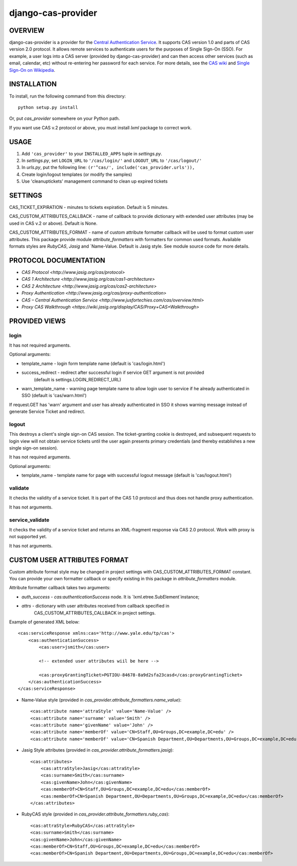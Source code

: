 ===================
django-cas-provider
===================

OVERVIEW
=========

django-cas-provider is a provider for the `Central Authentication Service <http://jasig.org/cas>`_. It supports CAS version 1.0 and parts of CAS version 2.0 protocol. It allows remote services to authenticate users for the purposes of Single Sign-On (SSO). For example, a user logs into a CAS server 
(provided by django-cas-provider) and can then access other services (such as email, calendar, etc) without re-entering her password for each service. For more details, see the `CAS wiki <http://www.ja-sig.org/wiki/display/CAS/Home>`_ and `Single Sign-On on Wikipedia <http://en.wikipedia.org/wiki/Single_Sign_On>`_.

INSTALLATION
=============

To install, run the following command from this directory::

    python setup.py install

Or, put `cas_provider` somewhere on your Python path.

If you want use CAS v.2 protocol or above, you must install `lxml` package to correct work.

	
USAGE
======

#. Add ``'cas_provider'`` to your ``INSTALLED_APPS`` tuple in *settings.py*.
#. In *settings.py*, set ``LOGIN_URL`` to ``'/cas/login/'`` and ``LOGOUT_URL`` to ``'/cas/logout/'``
#. In *urls.py*, put the following line: ``(r'^cas/', include('cas_provider.urls')),``
#. Create login/logout templates (or modify the samples)
#. Use 'cleanuptickets' management command to clean up expired tickets

SETTINGS
=========

CAS_TICKET_EXPIRATION - minutes to tickets expiration. Default is 5 minutes.

CAS_CUSTOM_ATTRIBUTES_CALLBACK - name of callback to provide dictionary with 
extended user attributes (may be used in CAS v.2 or above). Default is None.

CAS_CUSTOM_ATTRIBUTES_FORMAT - name of custom attribute formatter callback will be
used to format custom user attributes. This package provide module `attribute_formatters`
with formatters for common used formats. Available formats styles are `RubyCAS`, `Jasig`
and `Name-Value. Default is Jasig style. See module source code for more details.


PROTOCOL DOCUMENTATION
=====================

* `CAS Protocol <http://www.jasig.org/cas/protocol>`
* `CAS 1 Architecture <http://www.jasig.org/cas/cas1-architecture>`
* `CAS 2 Architecture <http://www.jasig.org/cas/cas2-architecture>`
* `Proxy Authentication <http://www.jasig.org/cas/proxy-authentication>`
* `CAS – Central Authentication Service <http://www.jusfortechies.com/cas/overview.html>`
* `Proxy CAS Walkthrough <https://wiki.jasig.org/display/CAS/Proxy+CAS+Walkthrough>`

PROVIDED VIEWS
=============

login
---------

It has not required arguments.

Optional arguments:

* template_name - login form template name (default is 'cas/login.html')
* success_redirect - redirect after successful login if service GET argument is not provided 
   (default is settings.LOGIN_REDIRECT_URL)
* warn_template_name - warning page template name to allow login user to service if he
  already authenticated in SSO (default is 'cas/warn.html')

If request.GET has 'warn' argument and user has already authenticated in SSO it shows 
warning message instead of generate Service Ticket and redirect.

logout
-----------

This destroys a client's single sign-on CAS session. The ticket-granting cookie is destroyed, 
and subsequent requests to login view will not obtain service tickets until the user again
presents primary credentials (and thereby establishes a new single sign-on session).

It has not required arguments.

Optional arguments:

* template_name - template name for page with successful logout message (default is 'cas/logout.html')

validate
-------------

It checks the validity of a service ticket. It is part of the CAS 1.0 protocol and thus does
not handle proxy authentication.

It has not arguments. 

service_validate
-------------------------

It checks the validity of a service ticket and returns an XML-fragment response via CAS 2.0 protocol.
Work with proxy is not supported yet.

It has not arguments.


CUSTOM USER ATTRIBUTES FORMAT
===========================

Custom attribute format style may be changed in project settings with 
CAS_CUSTOM_ATTRIBUTES_FORMAT constant. You can provide your own formatter callback
or specify existing in this package in `attribute_formatters` module.

Attribute formatter callback takes two arguments:

*  `auth_success` - `cas:authenticationSuccess` node. It is `lxml.etree.SubElement`instance;
*  `attrs` - dictionary with user attributes received from callback specified in 
    CAS_CUSTOM_ATTRIBUTES_CALLBACK in project settings. 

Example of generated XML below::
 
     <cas:serviceResponse xmlns:cas='http://www.yale.edu/tp/cas'>
         <cas:authenticationSuccess>
             <cas:user>jsmith</cas:user>

             <!-- extended user attributes wiil be here -->

             <cas:proxyGrantingTicket>PGTIOU-84678-8a9d2sfa23casd</cas:proxyGrantingTicket>
         </cas:authenticationSuccess>
     </cas:serviceResponse>


* Name-Value style (provided in `cas_provider.attribute_formatters.name_value`)::

    <cas:attribute name='attraStyle' value='Name-Value' />
    <cas:attribute name='surname' value='Smith' />
    <cas:attribute name='givenName' value='John' />
    <cas:attribute name='memberOf' value='CN=Staff,OU=Groups,DC=example,DC=edu' />
    <cas:attribute name='memberOf' value='CN=Spanish Department,OU=Departments,OU=Groups,DC=example,DC=edu' />


*  Jasig Style attributes (provided in `cas_provider.attribute_formatters.jasig`)::

    <cas:attributes>
        <cas:attraStyle>Jasig</cas:attraStyle>
        <cas:surname>Smith</cas:surname>
        <cas:givenName>John</cas:givenName>
        <cas:memberOf>CN=Staff,OU=Groups,DC=example,DC=edu</cas:memberOf>
        <cas:memberOf>CN=Spanish Department,OU=Departments,OU=Groups,DC=example,DC=edu</cas:memberOf>
    </cas:attributes>


* RubyCAS style (provided in `cas_provider.attribute_formatters.ruby_cas`)::

    <cas:attraStyle>RubyCAS</cas:attraStyle>
    <cas:surname>Smith</cas:surname>
    <cas:givenName>John</cas:givenName>
    <cas:memberOf>CN=Staff,OU=Groups,DC=example,DC=edu</cas:memberOf>
    <cas:memberOf>CN=Spanish Department,OU=Departments,OU=Groups,DC=example,DC=edu</cas:memberOf>


